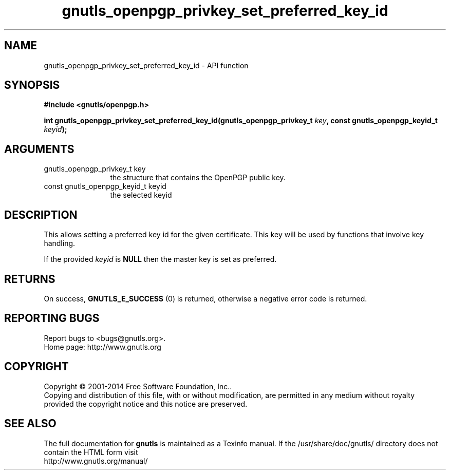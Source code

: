 .\" DO NOT MODIFY THIS FILE!  It was generated by gdoc.
.TH "gnutls_openpgp_privkey_set_preferred_key_id" 3 "3.3.24" "gnutls" "gnutls"
.SH NAME
gnutls_openpgp_privkey_set_preferred_key_id \- API function
.SH SYNOPSIS
.B #include <gnutls/openpgp.h>
.sp
.BI "int gnutls_openpgp_privkey_set_preferred_key_id(gnutls_openpgp_privkey_t " key ", const gnutls_openpgp_keyid_t          " keyid ");"
.SH ARGUMENTS
.IP "gnutls_openpgp_privkey_t key" 12
the structure that contains the OpenPGP public key.
.IP "const gnutls_openpgp_keyid_t          keyid" 12
the selected keyid
.SH "DESCRIPTION"
This allows setting a preferred key id for the given certificate.
This key will be used by functions that involve key handling.

If the provided  \fIkeyid\fP is \fBNULL\fP then the master key is
set as preferred.
.SH "RETURNS"
On success, \fBGNUTLS_E_SUCCESS\fP (0) is returned,
otherwise a negative error code is returned.
.SH "REPORTING BUGS"
Report bugs to <bugs@gnutls.org>.
.br
Home page: http://www.gnutls.org

.SH COPYRIGHT
Copyright \(co 2001-2014 Free Software Foundation, Inc..
.br
Copying and distribution of this file, with or without modification,
are permitted in any medium without royalty provided the copyright
notice and this notice are preserved.
.SH "SEE ALSO"
The full documentation for
.B gnutls
is maintained as a Texinfo manual.
If the /usr/share/doc/gnutls/
directory does not contain the HTML form visit
.B
.IP http://www.gnutls.org/manual/
.PP
